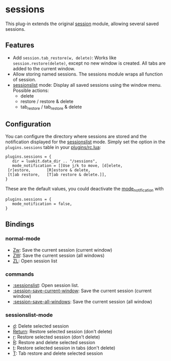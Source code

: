 * sessions

This plug-in extends the original _session_ module, allowing several
saved sessions.

** Features
- Add =session.tab_restore(w, delete)=:
  Works like =session.restore(delete)=, except no new window is created.
  All tabs are added to the current window.
- Allow storing named sessions.
  The sessions module wraps all function of session.
- _sessionslist_ mode:
  Display all saved sessions using the window menu.
  Possible actions:
 - delete
 - restore / restore & delete
 - tab_restore / tab_restore & delete

** Configuration

You can configure the directory where sessions are stored and the
notification displayed for the _sessionslist_ mode. Simply set the
option in the =plugins.sessions= table in your _plugins/rc.lua_:

#+BEGIN_SRC
plugins.sessions = {
   dir = luakit.data_dir .. "/sessions",
   mode_notification = [[Use j/k to move, [d]elete,
 [r]estore,       [R]estore & delete,
 [t]ab restore,   [T]ab restore & delete.]],
}
#+END_SRC

These are the default values, you could deactivate the
_mode_notification_ with

#+BEGIN_SRC
plugins.sessions = {
   mode_notification = false,
}
#+END_SRC

** Bindings

*** normal-mode
- _Zw_: Save the current session (current window)
- _ZW_: Save the current session (all windows)
- _ZL_: Open session list

*** commands
- _:sessionslist_: Open session list.
- _:session-save-current-window_: Save the current session (current window)
- _:session-save-all-windows_: Save the current session (all window)

*** sessionslist-mode
- _d_: Delete selected session
- _Return_: Restore selected session (don't delete)
- _r_: Restore selected session (don't delete)
- _R_: Restore and delete selected session
- _t_: Restore selected session in tabs (don't delete)
- _T_: Tab restore and delete selected session
